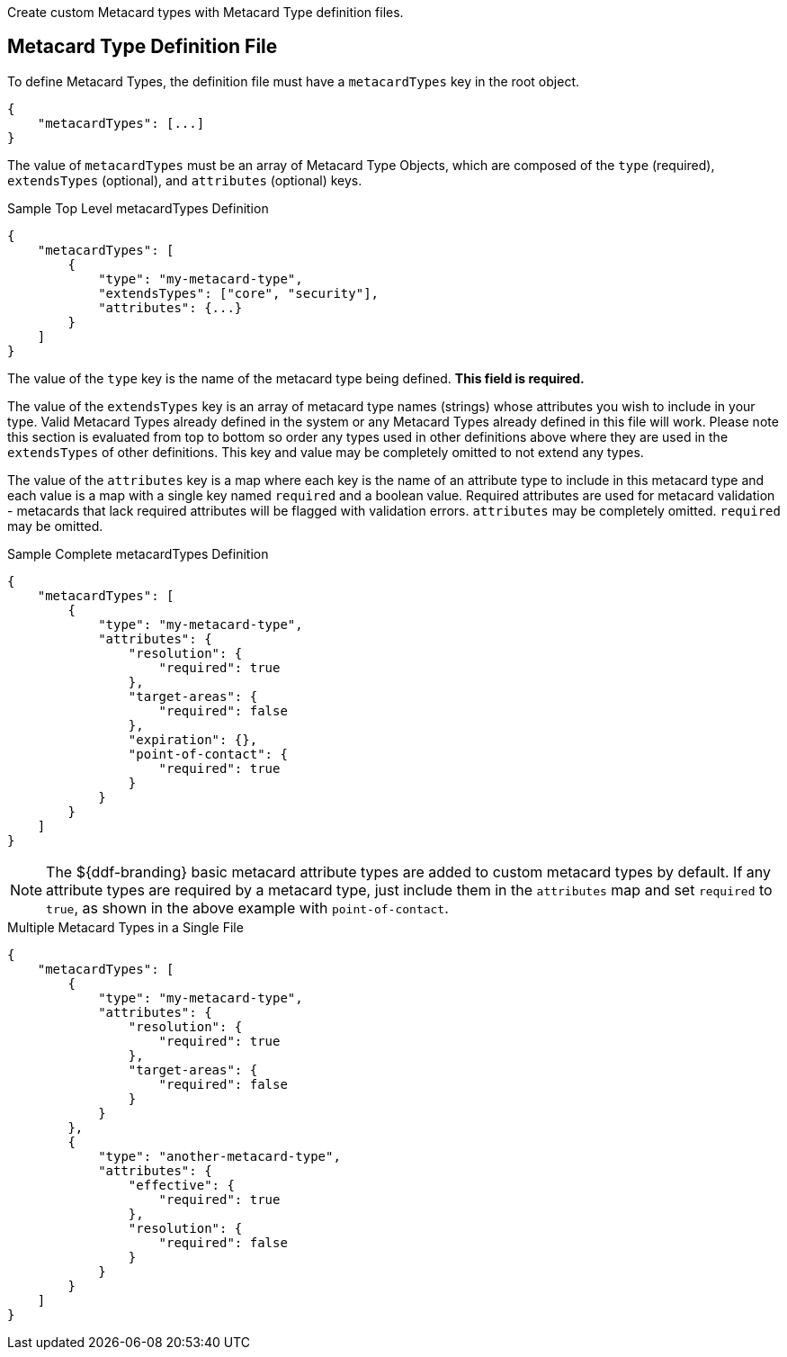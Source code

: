 :title: Developing Metacard Types
:type: developingComponent
:status: published
:link: {developing-prefix}developing_metacard_types
:summary: Creating a custom Metacard Type.
:order: 01

Create custom Metacard types with ((Metacard Type definition files)).

== Metacard Type Definition File

To define Metacard Types, the definition file must have a `metacardTypes` key in the root object.

[source,javascript]
----
{
    "metacardTypes": [...]
}
----

The value of `metacardTypes` must be an array of Metacard Type Objects, which are composed of the `type` (required), `extendsTypes` (optional), and `attributes` (optional) keys.

.Sample Top Level metacardTypes Definition
[source,json]
----
{
    "metacardTypes": [
        {
            "type": "my-metacard-type",
            "extendsTypes": ["core", "security"],
            "attributes": {...}
        }
    ]
}
----

The value of the `type` key is the name of the metacard type being defined. *This field is required.*

The value of the `extendsTypes` key is an array of metacard type names (strings) whose attributes you wish to include in your type. Valid Metacard Types already defined in the system or any Metacard Types already defined in this file will work. Please note this section is evaluated from top to bottom so order any types used in other definitions above where they are used in the `extendsTypes` of other definitions. This key and value may be completely omitted to not extend any types.

The value of the `attributes` key is a map where each key is the name of an attribute type to include in this metacard type and each value is a map with a single key named `required` and a boolean value. Required attributes are used for metacard validation - metacards that lack required attributes will be flagged with validation errors. `attributes` may be completely omitted. `required` may be omitted.

.Sample Complete metacardTypes Definition
[source,json]
----
{
    "metacardTypes": [
        {
            "type": "my-metacard-type",
            "attributes": {
                "resolution": {
                    "required": true
                },
                "target-areas": {
                    "required": false
                },
                "expiration": {},
                "point-of-contact": {
                    "required": true
                }
            }
        }
    ]
}
----

[NOTE]
====
The ${ddf-branding} basic metacard attribute types are added to custom metacard types by default. If any attribute types are required by a metacard type, just include them in the `attributes` map and set `required` to `true`, as shown in the above example with `point-of-contact`.
====

.Multiple Metacard Types in a Single File
[source,json]
----
{
    "metacardTypes": [
        {
            "type": "my-metacard-type",
            "attributes": {
                "resolution": {
                    "required": true
                },
                "target-areas": {
                    "required": false
                }
            }
        },
        {
            "type": "another-metacard-type",
            "attributes": {
                "effective": {
                    "required": true
                },
                "resolution": {
                    "required": false
                }
            }
        }
    ]
}
----
